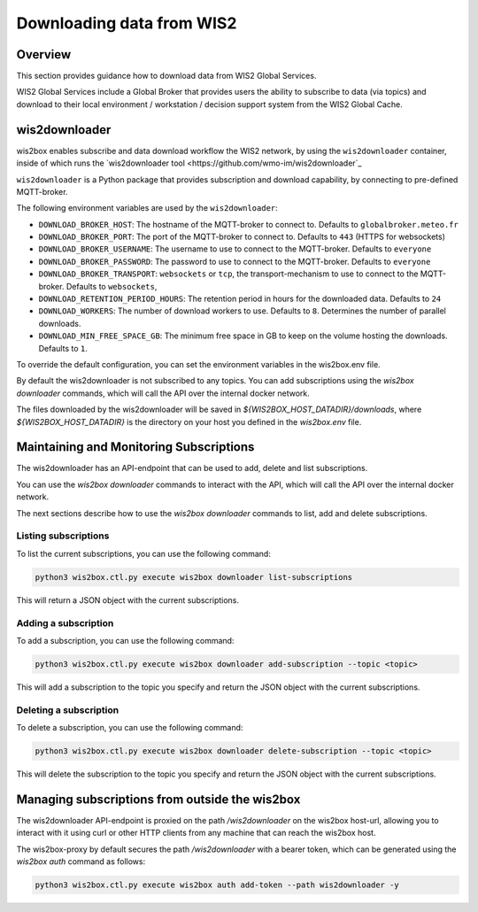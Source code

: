 .. _downloading-data:

Downloading data from WIS2
==========================

Overview
--------

This section provides guidance how to download data from WIS2 Global Services. 

WIS2 Global Services include a Global Broker that provides users the ability to subscribe to data (via topics) and download to their
local environment / workstation / decision support system from the WIS2 Global Cache.

wis2downloader
--------------

wis2box enables subscribe and data download workflow the WIS2 network, by using the ``wis2downloader`` container, inside of which runs the `wis2downloader tool <https://github.com/wmo-im/wis2downloader`_

``wis2downloader`` is a Python package that provides subscription and download capability, by connecting to pre-defined MQTT-broker.

The following environment variables are used by the ``wis2downloader``:

- ``DOWNLOAD_BROKER_HOST``: The hostname of the MQTT-broker to connect to. Defaults to ``globalbroker.meteo.fr``
- ``DOWNLOAD_BROKER_PORT``: The port of the MQTT-broker to connect to. Defaults to ``443`` (HTTPS for websockets)
- ``DOWNLOAD_BROKER_USERNAME``: The username to use to connect to the MQTT-broker. Defaults to ``everyone``
- ``DOWNLOAD_BROKER_PASSWORD``: The password to use to connect to the MQTT-broker. Defaults to ``everyone``
- ``DOWNLOAD_BROKER_TRANSPORT``: ``websockets`` or ``tcp``, the transport-mechanism to use to connect to the MQTT-broker. Defaults to ``websockets``,
- ``DOWNLOAD_RETENTION_PERIOD_HOURS``: The retention period in hours for the downloaded data. Defaults to ``24``
- ``DOWNLOAD_WORKERS``: The number of download workers to use. Defaults to ``8``. Determines the number of parallel downloads.
- ``DOWNLOAD_MIN_FREE_SPACE_GB``: The minimum free space in GB to keep on the volume hosting the downloads. Defaults to ``1``.

To override the default configuration, you can set the environment variables in the wis2box.env file.

By default the wis2downloader is not subscribed to any topics. You can add subscriptions using the `wis2box downloader` commands, which will call the API over the internal docker network.

The files downloaded by the wis2downloader will be saved in `${WIS2BOX_HOST_DATADIR}/downloads`, where `${WIS2BOX_HOST_DATADIR}` is the directory on your host you defined in the `wis2box.env` file.

Maintaining and Monitoring Subscriptions
----------------------------------------

The wis2downloader has an API-endpoint that can be used to add, delete and list subscriptions. 

You can use the `wis2box downloader` commands to interact with the API, which will call the API over the internal docker network.

The next sections describe how to use the `wis2box downloader` commands to list, add and delete subscriptions.

Listing subscriptions
~~~~~~~~~~~~~~~~~~~~~

To list the current subscriptions, you can use the following command:

.. code-block:: console

  python3 wis2box.ctl.py execute wis2box downloader list-subscriptions

This will return a JSON object with the current subscriptions.

Adding a subscription
~~~~~~~~~~~~~~~~~~~~~

To add a subscription, you can use the following command:

.. code-block:: console

  python3 wis2box.ctl.py execute wis2box downloader add-subscription --topic <topic>

This will add a subscription to the topic you specify and return the JSON object with the current subscriptions.

Deleting a subscription
~~~~~~~~~~~~~~~~~~~~~~~

To delete a subscription, you can use the following command:

.. code-block:: console

  python3 wis2box.ctl.py execute wis2box downloader delete-subscription --topic <topic>

This will delete the subscription to the topic you specify and return the JSON object with the current subscriptions.


Managing subscriptions from outside the wis2box
-----------------------------------------------

The wis2downloader API-endpoint is proxied on the path `/wis2downloader` on the wis2box host-url, allowing you to interact with it using curl or other HTTP clients from any machine that can reach the wis2box host.

The wis2box-proxy by default secures the path `/wis2downloader` with a bearer token, which can be generated using the `wis2box auth` command as follows:

.. code-block:: console

  python3 wis2box.ctl.py execute wis2box auth add-token --path wis2downloader -y




